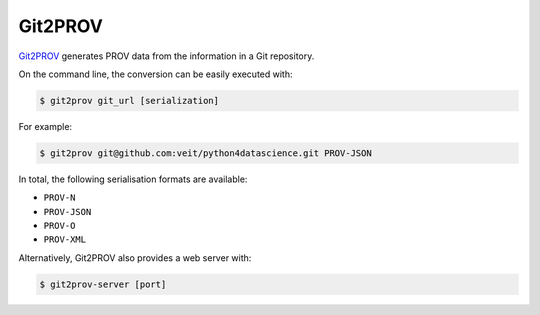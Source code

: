 .. SPDX-FileCopyrightText: 2021 Veit Schiele
..
.. SPDX-License-Identifier: BSD-3-Clause

Git2PROV
========

`Git2PROV <https://github.com/IDLabResearch/Git2PROV>`_ generates PROV data from
the information in a Git repository.

On the command line, the conversion can be easily executed with:

.. code-block:: console

    $ git2prov git_url [serialization]

For example:

.. code-block:: console

    $ git2prov git@github.com:veit/python4datascience.git PROV-JSON

In total, the following serialisation formats are available:

* ``PROV-N``
* ``PROV-JSON``
* ``PROV-O``
* ``PROV-XML``

Alternatively, Git2PROV also provides a web server with:

.. code-block:: console

    $ git2prov-server [port]

.. seealso::
   * `Git2PROV: Exposing Version Control System Content as W3C PROV
     <https://ceur-ws.org/Vol-1035/iswc2013_demo_32.pdf>`_
   * `GitHub-Repository <https://github.com/IDLabResearch/Git2PROV>`_
